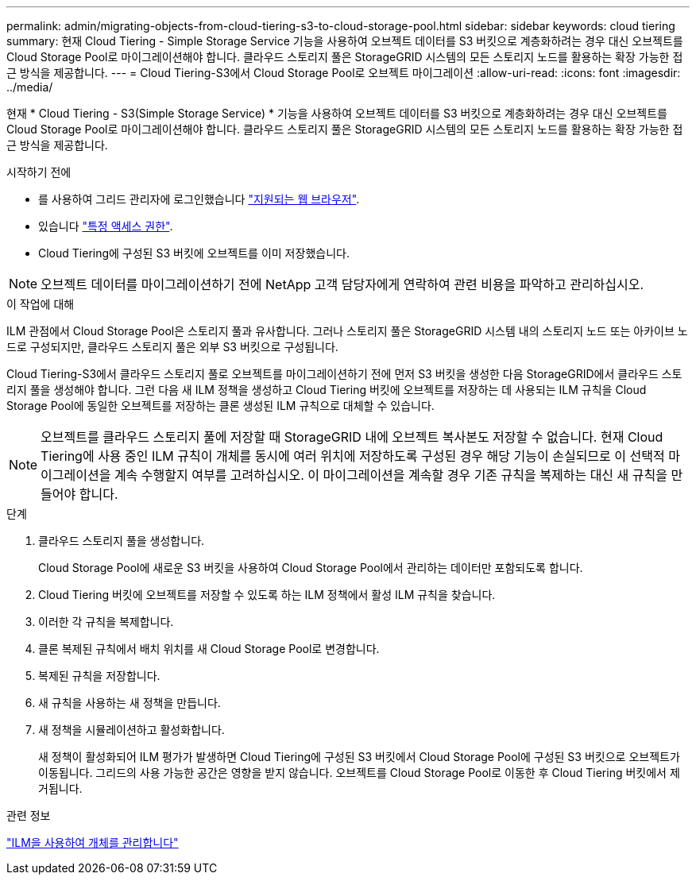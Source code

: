 ---
permalink: admin/migrating-objects-from-cloud-tiering-s3-to-cloud-storage-pool.html 
sidebar: sidebar 
keywords: cloud tiering 
summary: 현재 Cloud Tiering - Simple Storage Service 기능을 사용하여 오브젝트 데이터를 S3 버킷으로 계층화하려는 경우 대신 오브젝트를 Cloud Storage Pool로 마이그레이션해야 합니다. 클라우드 스토리지 풀은 StorageGRID 시스템의 모든 스토리지 노드를 활용하는 확장 가능한 접근 방식을 제공합니다. 
---
= Cloud Tiering-S3에서 Cloud Storage Pool로 오브젝트 마이그레이션
:allow-uri-read: 
:icons: font
:imagesdir: ../media/


[role="lead"]
현재 * Cloud Tiering - S3(Simple Storage Service) * 기능을 사용하여 오브젝트 데이터를 S3 버킷으로 계층화하려는 경우 대신 오브젝트를 Cloud Storage Pool로 마이그레이션해야 합니다. 클라우드 스토리지 풀은 StorageGRID 시스템의 모든 스토리지 노드를 활용하는 확장 가능한 접근 방식을 제공합니다.

.시작하기 전에
* 를 사용하여 그리드 관리자에 로그인했습니다 link:../admin/web-browser-requirements.html["지원되는 웹 브라우저"].
* 있습니다 link:admin-group-permissions.html["특정 액세스 권한"].
* Cloud Tiering에 구성된 S3 버킷에 오브젝트를 이미 저장했습니다.



NOTE: 오브젝트 데이터를 마이그레이션하기 전에 NetApp 고객 담당자에게 연락하여 관련 비용을 파악하고 관리하십시오.

.이 작업에 대해
ILM 관점에서 Cloud Storage Pool은 스토리지 풀과 유사합니다. 그러나 스토리지 풀은 StorageGRID 시스템 내의 스토리지 노드 또는 아카이브 노드로 구성되지만, 클라우드 스토리지 풀은 외부 S3 버킷으로 구성됩니다.

Cloud Tiering-S3에서 클라우드 스토리지 풀로 오브젝트를 마이그레이션하기 전에 먼저 S3 버킷을 생성한 다음 StorageGRID에서 클라우드 스토리지 풀을 생성해야 합니다. 그런 다음 새 ILM 정책을 생성하고 Cloud Tiering 버킷에 오브젝트를 저장하는 데 사용되는 ILM 규칙을 Cloud Storage Pool에 동일한 오브젝트를 저장하는 클론 생성된 ILM 규칙으로 대체할 수 있습니다.


NOTE: 오브젝트를 클라우드 스토리지 풀에 저장할 때 StorageGRID 내에 오브젝트 복사본도 저장할 수 없습니다. 현재 Cloud Tiering에 사용 중인 ILM 규칙이 개체를 동시에 여러 위치에 저장하도록 구성된 경우 해당 기능이 손실되므로 이 선택적 마이그레이션을 계속 수행할지 여부를 고려하십시오. 이 마이그레이션을 계속할 경우 기존 규칙을 복제하는 대신 새 규칙을 만들어야 합니다.

.단계
. 클라우드 스토리지 풀을 생성합니다.
+
Cloud Storage Pool에 새로운 S3 버킷을 사용하여 Cloud Storage Pool에서 관리하는 데이터만 포함되도록 합니다.

. Cloud Tiering 버킷에 오브젝트를 저장할 수 있도록 하는 ILM 정책에서 활성 ILM 규칙을 찾습니다.
. 이러한 각 규칙을 복제합니다.
. 클론 복제된 규칙에서 배치 위치를 새 Cloud Storage Pool로 변경합니다.
. 복제된 규칙을 저장합니다.
. 새 규칙을 사용하는 새 정책을 만듭니다.
. 새 정책을 시뮬레이션하고 활성화합니다.
+
새 정책이 활성화되어 ILM 평가가 발생하면 Cloud Tiering에 구성된 S3 버킷에서 Cloud Storage Pool에 구성된 S3 버킷으로 오브젝트가 이동됩니다. 그리드의 사용 가능한 공간은 영향을 받지 않습니다. 오브젝트를 Cloud Storage Pool로 이동한 후 Cloud Tiering 버킷에서 제거됩니다.



.관련 정보
link:../ilm/index.html["ILM을 사용하여 개체를 관리합니다"]

